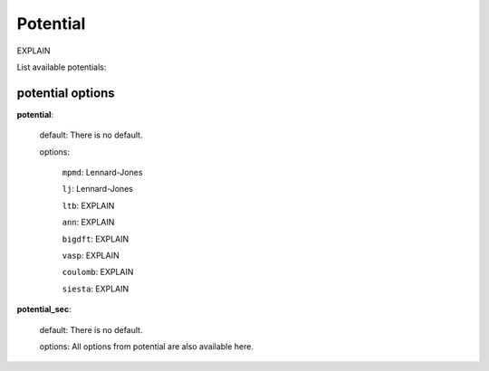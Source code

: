 .. _potential:

==================================
Potential
==================================

EXPLAIN 

List available potentials:

potential options
====================

**potential**:

    default: There is no default.

    options:

        ``mpmd``: Lennard-Jones

        ``lj``: Lennard-Jones

        ``ltb``: EXPLAIN

        ``ann``: EXPLAIN

        ``bigdft``: EXPLAIN

        ``vasp``: EXPLAIN

        ``coulomb``: EXPLAIN

        ``siesta``: EXPLAIN

**potential_sec**:

    default: There is no default.

    options: All options from potential are also available here.
